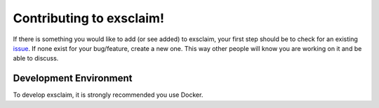 Contributing to exsclaim!
==============================

If there is something you would like to add (or see added) to exsclaim,
your first step should be to check for an existing `issue <https://github.com/MaterialEyes/exsclaim/issues>`_.
If none exist for your bug/feature, create a new one. This way other people
will know you are working on it and be able to discuss.

Development Environment
------------------------------
To develop exsclaim, it is strongly recommended you use Docker. 